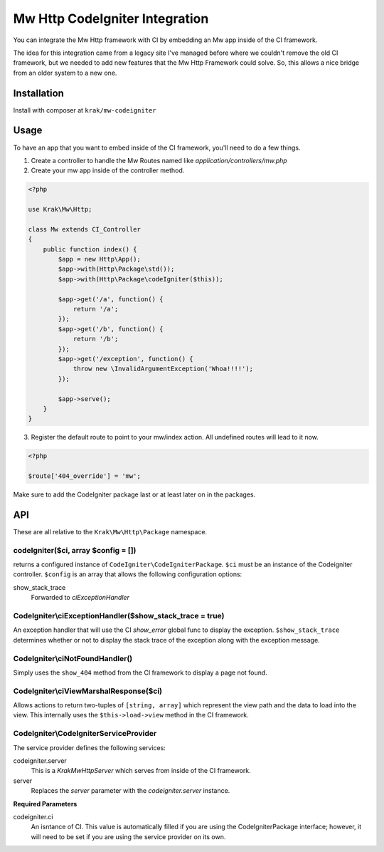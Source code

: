 Mw Http CodeIgniter Integration
===============================

You can integrate the Mw Http framework with CI by embedding an Mw app inside of the CI
framework.

The idea for this integration came from a legacy site I've managed before where we couldn't remove the old CI framework, but we needed to add new features that the Mw Http Framework could solve. So, this allows a nice bridge from an older system to a new one.

Installation
------------

Install with composer at ``krak/mw-codeigniter``

Usage
-----

To have an app that you want to embed inside of the CI framework, you'll need to do a few things.

1. Create a controller to handle the Mw Routes named like `application/controllers/mw.php`
2. Create your mw app inside of the controller method.

.. code-block:: php

    <?php

    use Krak\Mw\Http;

    class Mw extends CI_Controller
    {
        public function index() {
            $app = new Http\App();
            $app->with(Http\Package\std());
            $app->with(Http\Package\codeIgniter($this));

            $app->get('/a', function() {
                return '/a';
            });
            $app->get('/b', function() {
                return '/b';
            });
            $app->get('/exception', function() {
                throw new \InvalidArgumentException('Whoa!!!!');
            });

            $app->serve();
        }
    }

3. Register the default route to point to your mw/index action. All undefined routes will lead to it now.

.. code-block:: php

    <?php

    $route['404_override'] = 'mw';

Make sure to add the CodeIgniter package last or at least later on in the packages.

API
---

These are all relative to the ``Krak\Mw\Http\Package`` namespace.

codeIgniter($ci, array $config = [])
~~~~~~~~~~~~~~~~~~~~~~~~~~~~~~~~~~~~

returns a configured instance of ``CodeIgniter\CodeIgniterPackage``. ``$ci`` must be an instance of the Codeigniter controller. ``$config`` is an array that allows the following configuration options:

show_stack_trace
    Forwarded to `ciExceptionHandler`

CodeIgniter\\ciExceptionHandler($show_stack_trace = true)
~~~~~~~~~~~~~~~~~~~~~~~~~~~~~~~~~~~~~~~~~~~~~~~~~~~~~~~~~

An exception handler that will use the CI `show_error` global func to display the exception. ``$show_stack_trace`` determines whether or not to display the stack trace of the exception along with the exception message.

CodeIgniter\\ciNotFoundHandler()
~~~~~~~~~~~~~~~~~~~~~~~~~~~~~~~~

Simply uses the ``show_404`` method from the CI framework to display a page not found.

CodeIgniter\\ciViewMarshalResponse($ci)
~~~~~~~~~~~~~~~~~~~~~~~~~~~~~~~~~~~~~~~

Allows actions to return two-tuples of ``[string, array]`` which represent the view path and the data to load into the view. This internally uses the ``$this->load->view`` method in the CI framework.

CodeIgniter\\CodeIgniterServiceProvider
~~~~~~~~~~~~~~~~~~~~~~~~~~~~~~~~~~~~~~~

The service provider defines the following services:

codeigniter.server
    This is a `Krak\Mw\Http\Server` which serves from inside of the CI framework.
server
    Replaces the `server` parameter with the `codeigniter.server` instance.

**Required Parameters**

codeigniter.ci
    An isntance of CI. This value is automatically filled if you are using the CodeIgniterPackage interface; however, it will need to be set if you are using the service provider on its own.

